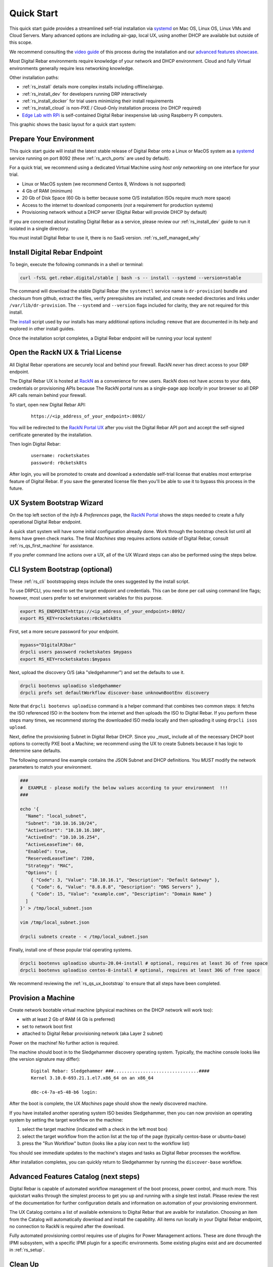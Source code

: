 .. Copyright (c) 2021 RackN Inc.
.. Licensed under the Apache License, Version 2.0 (the "License");
.. Digital Rebar documentation under Digital Rebar master license
.. index::
  pair: Digital Rebar Provision; Quick Start

.. _rs_quickstart:

Quick Start
~~~~~~~~~~~

This quick start guide provides a streamlined self-trial installation via `systemd <https://en.wikipedia.org/wiki/Systemd>`_ on Mac OS, Linux OS, Linux VMs and Cloud Servers.  Many advanced options are including air-gap, local UX, using another DHCP are available but outside of this scope.

We recommend consulting the `video guide <https://youtu.be/v-KcvYrUoE0>`_ of this process during the installation and our `advanced features showcase <https://www.youtube.com/playlist?list=PLXPBeIrpXjfigvrXEQIJxXmFdTHqobooH>`_.

Most Digital Rebar environments require knowledge of your network and DHCP environment.  Cloud and fully Virtual environments generally require less networking knowledge.

Other installation paths:

* :ref:`rs_install` details more complex installs including offline/airgap.
* :ref:`rs_install_dev` for developers running DRP interactively
* :ref:`rs_install_docker` for trial users minimizing their install requirements
* :ref:`rs_install_cloud` is non-PXE / Cloud-Only installation process (no DHCP required)
* `Edge Lab with RPi <http://edgelab.digital>`_ is self-contained Digital Rebar inexpensive lab using Raspberry Pi computers.

This graphic shows the basic layout for a quick start system:

.. image:: images/quick_start_network.png
  :width: 100%
  :alt: Basic layout for a Digital Rebar Quick Start

.. _rs_qs_preparation:

Prepare Your Environment
------------------------

This quick start guide will install the latest stable release of Digital Rebar onto a Linux or MacOS system as a `systemd <https://en.wikipedia.org/wiki/Systemd>`_ service running on port 8092 (these :ref:`rs_arch_ports` are used by default).

For a quick trial, we recommend using a dedicated Virtual Machine using `host only networking` on one interface for your trial.

* Linux or MacOS system (we recommend Centos 8, Windows is not supported)
* 4 Gb of RAM (minimum)
* 20 Gb of Disk Space (60 Gb is better because some O/S installation ISOs require much more space)
* Access to the internet to download components (*not* a requirement for production systems)
* Provisioning network without a DHCP server (Digital Rebar will provide DHCP by default)

If you are concerned about installing Digital Rebar as a service, please review our :ref:`rs_install_dev` guide to run it isolated in a single directory.

You must install Digital Rebar to use it, there is no SaaS version.  :ref:`rs_self_managed_why`

.. _rs_qs_install:

Install Digital Rebar Endpoint
------------------------------

To begin, execute the following commands in a shell or terminal:

.. code-block:: bash

    curl -fsSL get.rebar.digital/stable | bash -s -- install --systemd --version=stable

The command will download the stable Digital Rebar (the ``systemctl`` service name is ``dr-provision``) bundle and checksum from github, extract the files, verify prerequisites are installed, and create needed directories and links under ``/var/lib/dr-provision``.  The ``--systemd`` and ``--version`` flags included for clarity, they are not required for this install.

The `install <http://get.rebar.digital/stable/>`_ script used by our installs has many additional options including ``remove`` that are documented in its help and explored in other install guides.

Once the installation script completes, a Digital Rebar endpoint will be running your local system!

.. _rs_qs_license:

Open the RackN UX & Trial License 
---------------------------------

All Digital Rebar operations are securely local and behind your firewall. RackN *never* has direct access to your DRP endpoint.

The Digital Rebar UX is hosted at `RackN <https://portal.rackn.io/>`_ as a convenience for new users.  RackN does not have access to your data, credentials or provisioning APIs because The RackN portal runs as a single-page app *locally* in your browser so all DRP API calls remain behind your firewall. 

To start, open new Digital Rebar API:

  ::

    https://<ip_address_of_your_endpoint>:8092/


You will be redirected to the `RackN Portal UX <https://portal.rackn.io>`_ after you visit the Digital Rebar API port and accept the self-signed certificate generated by the installation.


Then login Digital Rebar:

  ::

    username: rocketskates
    password: r0cketsk8ts


After login, you will be promoted to create and download a extendable self-trial license that enables most enterprise feature of Digital Rebar.  If you save the generated license file then you'll be able to use it to bypass this process in the future.

.. _rs_qs_ux_bootstrap:

UX System Bootstrap Wizard
--------------------------

On the top left section of the *Info & Preferences* page, the `RackN Portal <https://portal.rackn.io>`_ shows the steps needed to create a fully operational Digital Rebar endpoint.

A quick start system will have some initial configuration already done.  Work through the bootstrap check list until all items have green check marks.  The final *Machines* step requires actions outside of Digital Rebar, consult :ref:`rs_qs_first_machine` for assistance.

If you prefer command line actions over a UX, all of the UX Wizard steps can also be performed using the steps below.

.. _rs_qs_cli_bootstrap:

CLI System Bootstrap (optional)
-------------------------------

These :ref:`rs_cli` bootstrapping steps include the ones suggested by the install script.

To use DRPCLI, you need to set the target endpoint and credentials.  This can be done per call using command line flags; however, most users prefer to set environment variables for this purpose.

.. code-block:: bash

    export RS_ENDPOINT=https://<ip_address_of_your_endpoint>:8092/
    export RS_KEY=rocketskates:r0cketsk8ts

First, set a more secure password for your endpoint.

.. code-block:: bash

    mypass="D1gitalR3bar"
    drpcli users password rocketskates $mypass
    export RS_KEY=rocketskates:$mypass


Next, upload the discovery O/S (aka "sledgehammer") and set the defaults to use it.

.. code-block:: bash

    drpcli bootenvs uploadiso sledgehammer
    drpcli prefs set defaultWorkflow discover-base unknownBootEnv discovery

Note that ``drpcli bootenvs uploadiso`` command is a helper command that combines two common steps:  it fetchs the ISO referenced ISO in the bootenv from the internet and then uploads the ISO to Digital Rebar.  If you perform these steps many times, we recommend storing the downloaded ISO media locally and then uploading it using ``drpcli isos upload``.


Next, define the provisioning Subnet in Digital Rebar DHCP.  Since you _must_ include all of the necessary DHCP boot options to correctly PXE boot a Machine; we recommend using the UX to create Subnets because it has logic to determine sane defaults.

The following command line example contains the JSON Subnet and DHCP definitions.  You *MUST* modify the network parameters to match your environment.

.. code-block:: bash

    ###
    #  EXAMPLE - please modify the below values according to your environment  !!!
    ###

    echo '{
      "Name": "local_subnet",
      "Subnet": "10.10.16.10/24",
      "ActiveStart": "10.10.16.100",
      "ActiveEnd": "10.10.16.254",
      "ActiveLeaseTime": 60,
      "Enabled": true,
      "ReservedLeaseTime": 7200,
      "Strategy": "MAC",
      "Options": [
        { "Code": 3, "Value": "10.10.16.1", "Description": "Default Gateway" },
        { "Code": 6, "Value": "8.8.8.8", "Description": "DNS Servers" },
        { "Code": 15, "Value": "example.com", "Description": "Domain Name" }
      ]
    }' > /tmp/local_subnet.json

    vim /tmp/local_subnet.json

    drpcli subnets create - < /tmp/local_subnet.json


Finally, install one of these popular trial operating systems.

.. code-block:: bash

    drpcli bootenvs uploadiso ubuntu-20.04-install # optional, requires at least 3G of free space
    drpcli bootenvs uploadiso centos-8-install # optional, requires at least 30G of free space


We recommend reviewing the :ref:`rs_qs_ux_bootstrap` to ensure that all steps have been completed.

.. _rs_qs_first_machine:

Provision a Machine
-------------------

Create network bootable virtual machine (physical machines on the DHCP network will work too):

* with at least 2 Gb of RAM (4 Gb is preferred)
* set to network boot first
* attached to Digital Rebar provisioning network (aka Layer 2 subnet)

Power on the machine!  No further action is required.

The machine should boot in to the Sledgehammer discovery operating system.  Typically, the machine console looks like (the version signature may differ):

    ::

      Digital Rebar: Sledgehammer ###................................####
      Kernel 3.10.0-693.21.1.el7.x86_64 on an x86_64

      d0c-c4-7a-e5-48-b6 login:

After the boot is complete, the UX *Machines* page should show the newly discovered machine.

If you have installed another operating system ISO besides Sledgehammer, then you can now provision an operating system by setting the target workflow on the machine:

#. select the target machine (indicated with a check in the left most box)
#. select the target workflow from the action list at the top of the page (typically centos-base or ubuntu-base)
#. press the "Run Workflow" button (looks like a play icon next to the workflow list)

You should see immediate updates to the machine's stages and tasks as Digital Rebar processes the workflow.

After installation completes, you can quickly return to Sledgehammer by running the ``discover-base`` workflow.

.. _rs_qs_next_steps:

Advanced Features Catalog (next steps)
--------------------------------------

Digital Rebar is capable of automated workflow management of the boot process, power control, and much more.  This quickstart walks through the simplest process to get you up and running with a single test install.  Please review the rest of the documentation for further configuration details and information on automation of your provisioning environment.

The UX Catalog contains a list of available extensions to Digital Rebar that are avaible for installation.  Choosing an item from the Catalog will automatically download and install the capability.  All items run locally in your Digital Rebar endpoint, no connection to RackN is required after the download.

Fully automated provisioning control requires use of plugins for Power Management actions.  These are done through the IPMI subsystem, with a specific IPMI plugin for a specific environments.  Some existing plugins exist and are documented in :ref:`rs_setup`.

.. _rs_qs_cleanup:

Clean Up
--------

Once you are finished exploring Digital Rebar, you can uninstall the service 

.. code-block:: bash

    curl -fsSL get.rebar.digital/stable | bash -s -- remove

Note that ``remove`` will *not* remove the data files stored in ``/var/lib/dr-provision``, ``/etc/dr-provision``, or ``/usr/share/dr-provision``.  Include the ``--remove-data`` flag for a full clean-up.

